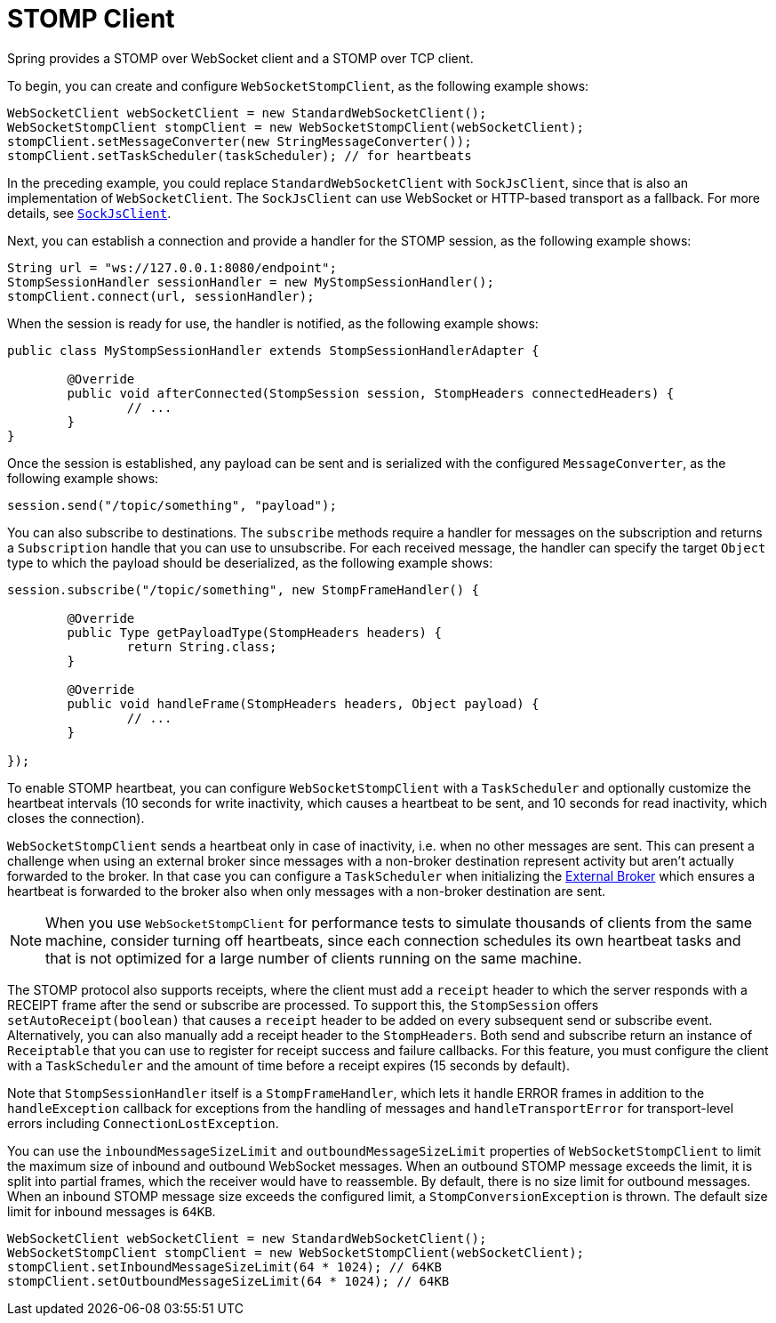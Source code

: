 [[websocket-stomp-client]]
= STOMP Client

Spring provides a STOMP over WebSocket client and a STOMP over TCP client.

To begin, you can create and configure `WebSocketStompClient`, as the following example shows:

[source,java,indent=0,subs="verbatim,quotes"]
----
	WebSocketClient webSocketClient = new StandardWebSocketClient();
	WebSocketStompClient stompClient = new WebSocketStompClient(webSocketClient);
	stompClient.setMessageConverter(new StringMessageConverter());
	stompClient.setTaskScheduler(taskScheduler); // for heartbeats
----

In the preceding example, you could replace `StandardWebSocketClient` with `SockJsClient`,
since that is also an implementation of `WebSocketClient`. The `SockJsClient` can
use WebSocket or HTTP-based transport as a fallback. For more details, see
xref:web/websocket/fallback.adoc#websocket-fallback-sockjs-client[`SockJsClient`].

Next, you can establish a connection and provide a handler for the STOMP session,
as the following example shows:

[source,java,indent=0,subs="verbatim,quotes"]
----
	String url = "ws://127.0.0.1:8080/endpoint";
	StompSessionHandler sessionHandler = new MyStompSessionHandler();
	stompClient.connect(url, sessionHandler);
----

When the session is ready for use, the handler is notified, as the following example shows:

[source,java,indent=0,subs="verbatim,quotes"]
----
public class MyStompSessionHandler extends StompSessionHandlerAdapter {

	@Override
	public void afterConnected(StompSession session, StompHeaders connectedHeaders) {
		// ...
	}
}
----

Once the session is established, any payload can be sent and is
serialized with the configured `MessageConverter`, as the following example shows:

[source,java,indent=0,subs="verbatim,quotes"]
----
session.send("/topic/something", "payload");
----

You can also subscribe to destinations. The `subscribe` methods require a handler
for messages on the subscription and returns a `Subscription` handle that you can
use to unsubscribe. For each received message, the handler can specify the target
`Object` type to which the payload should be deserialized, as the following example shows:

[source,java,indent=0,subs="verbatim,quotes"]
----
session.subscribe("/topic/something", new StompFrameHandler() {

	@Override
	public Type getPayloadType(StompHeaders headers) {
		return String.class;
	}

	@Override
	public void handleFrame(StompHeaders headers, Object payload) {
		// ...
	}

});
----

To enable STOMP heartbeat, you can configure `WebSocketStompClient` with a `TaskScheduler`
and optionally customize the heartbeat intervals (10 seconds for write inactivity,
which causes a heartbeat to be sent, and 10 seconds for read inactivity, which
closes the connection).

`WebSocketStompClient` sends a heartbeat only in case of inactivity, i.e. when no
other messages are sent. This can present a challenge when using an external broker
since messages with a non-broker destination represent activity but aren't actually
forwarded to the broker. In that case you can configure a `TaskScheduler`
when initializing the xref:web/websocket/stomp/handle-broker-relay.adoc[External Broker] which ensures a
heartbeat is forwarded to the broker also when only messages with a non-broker
destination are sent.

NOTE: When you use `WebSocketStompClient` for performance tests to simulate thousands
of clients from the same machine, consider turning off heartbeats, since each
connection schedules its own heartbeat tasks and that is not optimized for
a large number of clients running on the same machine.

The STOMP protocol also supports receipts, where the client must add a `receipt`
header to which the server responds with a RECEIPT frame after the send or
subscribe are processed. To support this, the `StompSession` offers
`setAutoReceipt(boolean)` that causes a `receipt` header to be
added on every subsequent send or subscribe event.
Alternatively, you can also manually add a receipt header to the `StompHeaders`.
Both send and subscribe return an instance of `Receiptable`
that you can use to register for receipt success and failure callbacks.
For this feature, you must configure the client with a `TaskScheduler`
and the amount of time before a receipt expires (15 seconds by default).

Note that `StompSessionHandler` itself is a `StompFrameHandler`, which lets
it handle ERROR frames in addition to the `handleException` callback for
exceptions from the handling of messages and `handleTransportError` for
transport-level errors including `ConnectionLostException`.

You can use the `inboundMessageSizeLimit` and `outboundMessageSizeLimit` properties of
`WebSocketStompClient` to limit the maximum size of inbound and outbound WebSocket
messages. When an outbound STOMP message exceeds the limit, it is split into partial frames,
which the receiver would have to reassemble. By default, there is no size limit for outbound
messages. When an inbound STOMP message size exceeds the configured limit, a
`StompConversionException` is thrown. The default size limit for inbound messages is `64KB`.

[source,java,indent=0,subs="verbatim,quotes"]
----
	WebSocketClient webSocketClient = new StandardWebSocketClient();
	WebSocketStompClient stompClient = new WebSocketStompClient(webSocketClient);
	stompClient.setInboundMessageSizeLimit(64 * 1024); // 64KB
	stompClient.setOutboundMessageSizeLimit(64 * 1024); // 64KB
----



